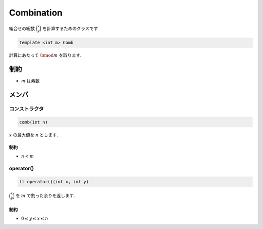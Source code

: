 Combination
###########
組合せの総数 :math:`\binom{x}{y}` を計算するためのクラスです

.. code-block:: cpp

 template <int m> Comb

計算にあたって :math:`\bmod m` を取ります.

制約
****
- :math:`m` は素数

メンバ
******

コンストラクタ
==============
.. code-block:: cpp

 comb(int n)

:math:`x` の最大値を :math:`n` とします.

制約
----
- :math:`n < m`

operator()
==========
.. code-block:: cpp

 ll operator()(int x, int y)

:math:`\binom{x}{y}` を :math:`m` で割った余りを返します.

制約
----
* :math:`0 \le y \le x \le n`